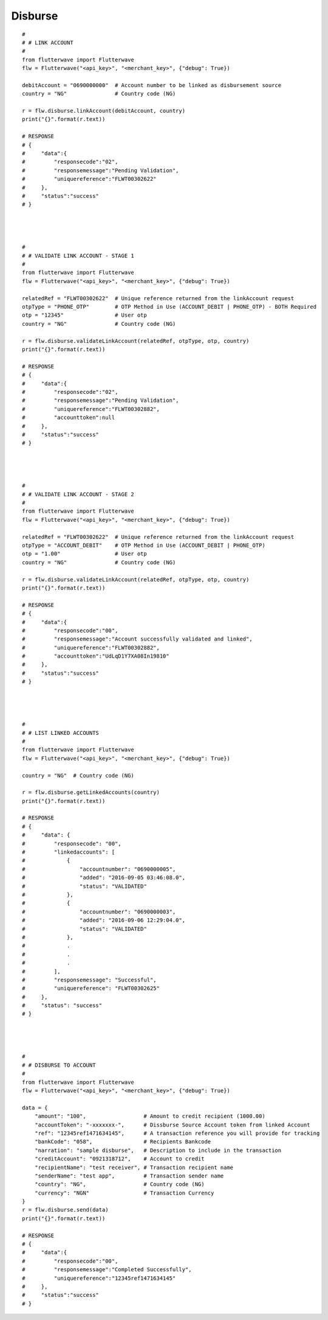******************
Disburse
******************

::


    #
    # # LINK ACCOUNT
    #
    from flutterwave import Flutterwave
    flw = Flutterwave("<api_key>", "<merchant_key>", {"debug": True})

    debitAccount = "0690000000"  # Account number to be linked as disbursement source
    country = "NG"               # Country code (NG)

    r = flw.disburse.linkAccount(debitAccount, country)
    print("{}".format(r.text))

    # RESPONSE
    # {
    #     "data":{
    #         "responsecode":"02",
    #         "responsemessage":"Pending Validation",
    #         "uniquereference":"FLWT00302622"
    #     },
    #     "status":"success"
    # }




    #
    # # VALIDATE LINK ACCOUNT - STAGE 1
    #
    from flutterwave import Flutterwave
    flw = Flutterwave("<api_key>", "<merchant_key>", {"debug": True})

    relatedRef = "FLWT00302622"  # Unique reference returned from the linkAccount request
    otpType = "PHONE_OTP"        # OTP Method in Use (ACCOUNT_DEBIT | PHONE_OTP) - BOTH Required
    otp = "12345"                # User otp
    country = "NG"               # Country code (NG)

    r = flw.disburse.validateLinkAccount(relatedRef, otpType, otp, country)
    print("{}".format(r.text))

    # RESPONSE
    # {
    #     "data":{
    #         "responsecode":"02",
    #         "responsemessage":"Pending Validation",
    #         "uniquereference":"FLWT00302882",
    #         "accounttoken":null
    #     },
    #     "status":"success"
    # }




    #
    # # VALIDATE LINK ACCOUNT - STAGE 2
    #
    from flutterwave import Flutterwave
    flw = Flutterwave("<api_key>", "<merchant_key>", {"debug": True})

    relatedRef = "FLWT00302622"  # Unique reference returned from the linkAccount request
    otpType = "ACCOUNT_DEBIT"    # OTP Method in Use (ACCOUNT_DEBIT | PHONE_OTP)
    otp = "1.00"                 # User otp
    country = "NG"               # Country code (NG)

    r = flw.disburse.validateLinkAccount(relatedRef, otpType, otp, country)
    print("{}".format(r.text))

    # RESPONSE
    # {
    #     "data":{
    #         "responsecode":"00",
    #         "responsemessage":"Account successfully validated and linked",
    #         "uniquereference":"FLWT00302882",
    #         "accounttoken":"UdLqD1Y7XA08In19810"
    #     },
    #     "status":"success"
    # }




    #
    # # LIST LINKED ACCOUNTS
    #
    from flutterwave import Flutterwave
    flw = Flutterwave("<api_key>", "<merchant_key>", {"debug": True})

    country = "NG"  # Country code (NG)

    r = flw.disburse.getLinkedAccounts(country)
    print("{}".format(r.text))

    # RESPONSE
    # {
    #     "data": {
    #         "responsecode": "00",
    #         "linkedaccounts": [
    #             {
    #                 "accountnumber": "0690000005",
    #                 "added": "2016-09-05 03:46:08.0",
    #                 "status": "VALIDATED"
    #             },
    #             {
    #                 "accountnumber": "0690000003",
    #                 "added": "2016-09-06 12:29:04.0",
    #                 "status": "VALIDATED"
    #             },
    #             .
    #             .
    #             .
    #         ],
    #         "responsemessage": "Successful",
    #         "uniquereference": "FLWT00302625"
    #     },
    #     "status": "success"
    # }




    #
    # # DISBURSE TO ACCOUNT
    #
    from flutterwave import Flutterwave
    flw = Flutterwave("<api_key>", "<merchant_key>", {"debug": True})

    data = {
        "amount": "100",                  # Amount to credit recipient (1000.00)
        "accountToken": "-xxxxxxx-",      # Dissburse Source Account token from linked Account
        "ref": "12345ref1471634145",      # A transaction reference you will provide for tracking
        "bankCode": "058",                # Recipients Bankcode
        "narration": "sample disburse",   # Description to include in the transaction
        "creditAccount": "0921318712",    # Account to credit
        "recipientName": "test receiver", # Transaction recipient name
        "senderName": "test app",         # Transaction sender name
        "country": "NG",                  # Country code (NG)
        "currency": "NGN"                 # Transaction Currency
    }
    r = flw.disburse.send(data)
    print("{}".format(r.text))

    # RESPONSE
    # {
    #     "data":{
    #         "responsecode":"00",
    #         "responsemessage":"Completed Successfully",
    #         "uniquereference":"12345ref1471634145"
    #     },
    #     "status":"success"
    # }